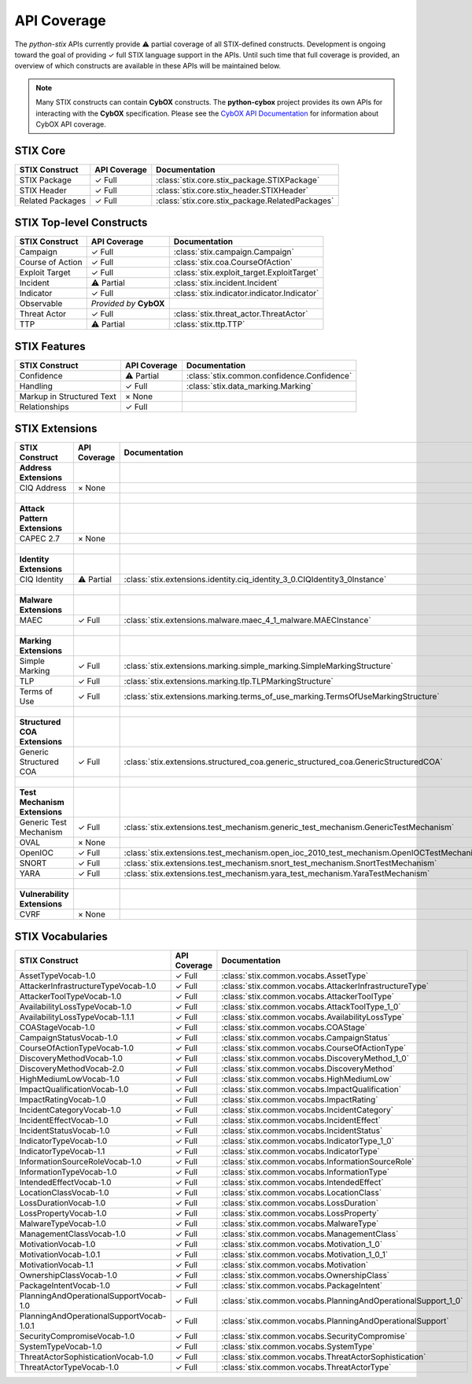 API Coverage
============

The *python-stix* APIs currently provide ⚠ partial coverage of all STIX-defined constructs. Development is ongoing toward the goal of providing ✓ full STIX language support in the APIs. Until such time that full coverage is provided, an overview of which constructs are available in these APIs will be maintained below.

.. note::

   Many STIX constructs can contain **CybOX** constructs. The **python-cybox** project provides its own APIs for interacting with the **CybOX** specification. Please see the `CybOX API Documentation`_ for information about CybOX API coverage.
   
   .. _CybOX API Documentation: http://cybox.readthedocs.org
   
   
STIX Core
---------

=============================   =====================  	===============================================
STIX Construct                  API Coverage            Documentation
=============================	=====================  	===============================================
STIX Package                    ✓ Full                  :class:`stix.core.stix_package.STIXPackage`
STIX Header                     ✓ Full                  :class:`stix.core.stix_header.STIXHeader`
Related Packages                ✓ Full                  :class:`stix.core.stix_package.RelatedPackages`
=============================   =====================	===============================================

STIX Top-level Constructs
-------------------------

=============================   ==========================  =====================
STIX Construct                  API Coverage                Documentation
=============================   ==========================  =====================
Campaign                        ✓ Full                      :class:`stix.campaign.Campaign`
Course of Action                ✓ Full                      :class:`stix.coa.CourseOfAction`
Exploit Target                  ✓ Full                      :class:`stix.exploit_target.ExploitTarget`
Incident                        ⚠ Partial                   :class:`stix.incident.Incident`
Indicator                       ✓ Full                      :class:`stix.indicator.indicator.Indicator`
Observable                      *Provided by* **CybOX**     
Threat Actor                    ✓ Full                      :class:`stix.threat_actor.ThreatActor`
TTP                             ⚠ Partial                   :class:`stix.ttp.TTP`
=============================   ==========================  =====================

STIX Features
-------------

=============================   ==========================  ==========================================
STIX Construct                  API Coverage                Documentation
=============================   ==========================  ==========================================
Confidence                      ⚠ Partial                   :class:`stix.common.confidence.Confidence`
Handling                        ✓ Full                      :class:`stix.data_marking.Marking`
Markup in Structured Text       × None                      
Relationships                   ✓ Full
=============================   ==========================  ==========================================

STIX Extensions
---------------

=============================   =====================   ==========================================================================================
STIX Construct                  API Coverage            Documentation
=============================   =====================   ==========================================================================================
**Address Extensions**
CIQ Address                     × None                  
|
**Attack Pattern Extensions**
CAPEC 2.7                       × None                  
|
**Identity Extensions**                                 
CIQ Identity                    ⚠ Partial               :class:`stix.extensions.identity.ciq_identity_3_0.CIQIdentity3_0Instance`
|
**Malware Extensions**
MAEC                            ✓ Full                  :class:`stix.extensions.malware.maec_4_1_malware.MAECInstance`
|
**Marking Extensions**
Simple Marking                  ✓ Full                  :class:`stix.extensions.marking.simple_marking.SimpleMarkingStructure`
TLP                             ✓ Full                  :class:`stix.extensions.marking.tlp.TLPMarkingStructure`
Terms of Use                    ✓ Full                  :class:`stix.extensions.marking.terms_of_use_marking.TermsOfUseMarkingStructure`
|
**Structured COA Extensions**
Generic Structured COA          ✓ Full                  :class:`stix.extensions.structured_coa.generic_structured_coa.GenericStructuredCOA`
|
**Test Mechanism Extensions**
Generic Test Mechanism          ✓ Full                  :class:`stix.extensions.test_mechanism.generic_test_mechanism.GenericTestMechanism`
OVAL                            × None
OpenIOC                         ✓ Full                  :class:`stix.extensions.test_mechanism.open_ioc_2010_test_mechanism.OpenIOCTestMechanism`
SNORT                           ✓ Full                  :class:`stix.extensions.test_mechanism.snort_test_mechanism.SnortTestMechanism`
YARA                            ✓ Full                  :class:`stix.extensions.test_mechanism.yara_test_mechanism.YaraTestMechanism`
|
**Vulnerability Extensions**                           
CVRF                            × None                  
=============================   =====================   ==========================================================================================

STIX Vocabularies
-----------------

=========================================   ========================================    ========================================================
STIX Construct                              API Coverage                                Documentation
=========================================   ========================================    ========================================================
AssetTypeVocab-1.0                          ✓ Full                                      :class:`stix.common.vocabs.AssetType`
AttackerInfrastructureTypeVocab-1.0         ✓ Full                                      :class:`stix.common.vocabs.AttackerInfrastructureType`
AttackerToolTypeVocab-1.0                   ✓ Full                                      :class:`stix.common.vocabs.AttackerToolType`
AvailabilityLossTypeVocab-1.0               ✓ Full                                      :class:`stix.common.vocabs.AttackToolType_1_0`
AvailabilityLossTypeVocab-1.1.1             ✓ Full                                      :class:`stix.common.vocabs.AvailabilityLossType`
COAStageVocab-1.0                           ✓ Full                                      :class:`stix.common.vocabs.COAStage`
CampaignStatusVocab-1.0                     ✓ Full                                      :class:`stix.common.vocabs.CampaignStatus`
CourseOfActionTypeVocab-1.0                 ✓ Full                                      :class:`stix.common.vocabs.CourseOfActionType`
DiscoveryMethodVocab-1.0                    ✓ Full                                      :class:`stix.common.vocabs.DiscoveryMethod_1_0`
DiscoveryMethodVocab-2.0                    ✓ Full                                      :class:`stix.common.vocabs.DiscoveryMethod`
HighMediumLowVocab-1.0                      ✓ Full                                      :class:`stix.common.vocabs.HighMediumLow`
ImpactQualificationVocab-1.0                ✓ Full                                      :class:`stix.common.vocabs.ImpactQualification`
ImpactRatingVocab-1.0                       ✓ Full                                      :class:`stix.common.vocabs.ImpactRating`
IncidentCategoryVocab-1.0                   ✓ Full                                      :class:`stix.common.vocabs.IncidentCategory`
IncidentEffectVocab-1.0                     ✓ Full                                      :class:`stix.common.vocabs.IncidentEffect`
IncidentStatusVocab-1.0                     ✓ Full                                      :class:`stix.common.vocabs.IncidentStatus`
IndicatorTypeVocab-1.0                      ✓ Full                                      :class:`stix.common.vocabs.IndicatorType_1_0`
IndicatorTypeVocab-1.1                      ✓ Full                                      :class:`stix.common.vocabs.IndicatorType`
InformationSourceRoleVocab-1.0              ✓ Full                                      :class:`stix.common.vocabs.InformationSourceRole`
InformationTypeVocab-1.0                    ✓ Full                                      :class:`stix.common.vocabs.InformationType`
IntendedEffectVocab-1.0                     ✓ Full                                      :class:`stix.common.vocabs.IntendedEffect`
LocationClassVocab-1.0                      ✓ Full                                      :class:`stix.common.vocabs.LocationClass`
LossDurationVocab-1.0                       ✓ Full                                      :class:`stix.common.vocabs.LossDuration`
LossPropertyVocab-1.0                       ✓ Full                                      :class:`stix.common.vocabs.LossProperty`
MalwareTypeVocab-1.0                        ✓ Full                                      :class:`stix.common.vocabs.MalwareType`
ManagementClassVocab-1.0                    ✓ Full                                      :class:`stix.common.vocabs.ManagementClass`
MotivationVocab-1.0                         ✓ Full                                      :class:`stix.common.vocabs.Motivation_1_0`
MotivationVocab-1.0.1                       ✓ Full                                      :class:`stix.common.vocabs.Motivation_1_0_1`
MotivationVocab-1.1                         ✓ Full                                      :class:`stix.common.vocabs.Motivation`
OwnershipClassVocab-1.0                     ✓ Full                                      :class:`stix.common.vocabs.OwnershipClass`
PackageIntentVocab-1.0                      ✓ Full                                      :class:`stix.common.vocabs.PackageIntent`
PlanningAndOperationalSupportVocab-1.0      ✓ Full                                      :class:`stix.common.vocabs.PlanningAndOperationalSupport_1_0`
PlanningAndOperationalSupportVocab-1.0.1    ✓ Full                                      :class:`stix.common.vocabs.PlanningAndOperationalSupport`
SecurityCompromiseVocab-1.0                 ✓ Full                                      :class:`stix.common.vocabs.SecurityCompromise`
SystemTypeVocab-1.0                         ✓ Full                                      :class:`stix.common.vocabs.SystemType`
ThreatActorSophisticationVocab-1.0          ✓ Full                                      :class:`stix.common.vocabs.ThreatActorSophistication`
ThreatActorTypeVocab-1.0                    ✓ Full                                      :class:`stix.common.vocabs.ThreatActorType`
=========================================   ========================================    ========================================================
